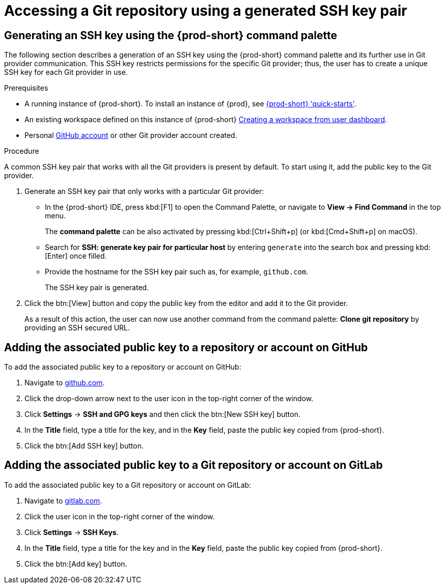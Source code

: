 // Module included in the following assemblies:
//
// version-control

[id="accessing-a-git-repository-via-ssh_{context}"]
= Accessing a Git repository using a generated SSH key pair

== Generating an SSH key using the {prod-short} command palette

The following section describes a generation of an SSH key using the {prod-short} command palette and its further use in Git provider communication. This SSH key restricts permissions for the specific Git provider; thus, the user has to create a unique SSH key for each Git provider in use.

.Prerequisites
* A running instance of {prod-short}. To install an instance of {prod}, see link:{site-baseurl}che-7/che-quick-starts/[{prod-short} 'quick-starts'].

* An existing workspace defined on this instance of {prod-short} link:{site-baseurl}che-7/creating-and-configuring-a-new-che-7-workspace/[Creating a workspace from user dashboard].

* Personal link:https://help.github.com/en/articles/types-of-github-accounts[GitHub account] or other Git provider account created.

.Procedure

A common SSH key pair that works with all the Git providers is present by default. To start using it, add the public key to the Git provider.

. Generate an SSH key pair that only works with a particular Git provider:

** In the {prod-short} IDE, press kbd:[F1] to open the Command Palette, or navigate to *View -> Find Command* in the top menu.
+
The *command palette* can be also activated by pressing kbd:[Ctrl+Shift+p] (or kbd:[Cmd+Shift+p] on macOS).

** Search for *SSH: generate key pair for particular host* by entering `generate` into the search box and pressing kbd:[Enter] once filled.

** Provide the hostname for the SSH key pair such as, for example, `github.com`.
+
The SSH key pair is generated.

. Click the btn:[View] button and copy the public key from the editor and add it to the Git provider.
+
As a result of this action, the user can now use another command from the command palette: *Clone git repository* by providing an SSH secured URL.

== Adding the associated public key to a repository or account on GitHub

To add the associated public key to a repository or account on GitHub:

. Navigate to link:https://github.com[github.com].
. Click the drop-down arrow next to the user icon in the top-right corner of the window.
. Click *Settings* -> *SSH and GPG keys* and then click the btn:[New SSH key] button.
. In the *Title* field, type a title for the key, and in the *Key* field, paste the public key copied from {prod-short}.
. Click the btn:[Add SSH key] button.

== Adding the associated public key to a Git repository or account on GitLab

To add the associated public key to a Git repository or account on GitLab:

. Navigate to link:https://gitlab.com[gitlab.com].
. Click the user icon in the top-right corner of the window.
. Click *Settings* -> *SSH Keys*.
. In the *Title* field, type a title for the key and in the *Key* field, paste the public key copied from {prod-short}.
. Click the btn:[Add key] button.

